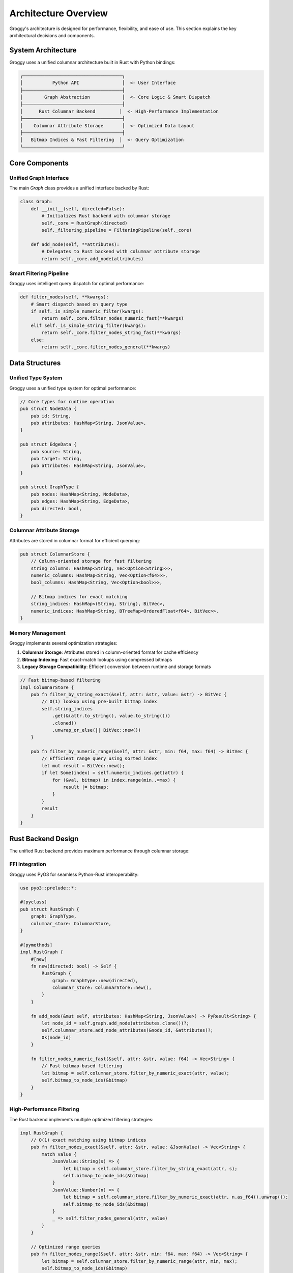 Architecture Overview
====================

Groggy's architecture is designed for performance, flexibility, and ease of use. This section explains the key architectural decisions and components.

System Architecture
-------------------

Groggy uses a unified columnar architecture built in Rust with Python bindings:

.. code-block::

   ┌─────────────────────────────────────┐
   │           Python API                │  <- User Interface
   ├─────────────────────────────────────┤
   │        Graph Abstraction            │  <- Core Logic & Smart Dispatch
   ├─────────────────────────────────────┤
   │      Rust Columnar Backend         │  <- High-Performance Implementation
   ├─────────────────────────────────────┤
   │    Columnar Attribute Storage       │  <- Optimized Data Layout
   ├─────────────────────────────────────┤
   │   Bitmap Indices & Fast Filtering  │  <- Query Optimization
   └─────────────────────────────────────┘

Core Components
---------------

Unified Graph Interface
~~~~~~~~~~~~~~~~~~~~~~

The main `Graph` class provides a unified interface backed by Rust:

.. code-block:: python

   class Graph:
       def __init__(self, directed=False):
           # Initializes Rust backend with columnar storage
           self._core = RustGraph(directed)
           self._filtering_pipeline = FilteringPipeline(self._core)
       
       def add_node(self, **attributes):
           # Delegates to Rust backend with columnar attribute storage
           return self._core.add_node(attributes)

Smart Filtering Pipeline
~~~~~~~~~~~~~~~~~~~~~~~

Groggy uses intelligent query dispatch for optimal performance:

.. code-block:: python

   def filter_nodes(self, **kwargs):
       # Smart dispatch based on query type
       if self._is_simple_numeric_filter(kwargs):
           return self._core.filter_nodes_numeric_fast(**kwargs)
       elif self._is_simple_string_filter(kwargs):
           return self._core.filter_nodes_string_fast(**kwargs)
       else:
           return self._core.filter_nodes_general(**kwargs)

Data Structures
---------------

Unified Type System
~~~~~~~~~~~~~~~~~~~

Groggy uses a unified type system for optimal performance:

.. code-block:: rust

   // Core types for runtime operation
   pub struct NodeData {
       pub id: String,
       pub attributes: HashMap<String, JsonValue>,
   }
   
   pub struct EdgeData {
       pub source: String,
       pub target: String,
       pub attributes: HashMap<String, JsonValue>,
   }
   
   pub struct GraphType {
       pub nodes: HashMap<String, NodeData>,
       pub edges: HashMap<String, EdgeData>,
       pub directed: bool,
   }

Columnar Attribute Storage
~~~~~~~~~~~~~~~~~~~~~~~~~

Attributes are stored in columnar format for efficient querying:

.. code-block:: rust

   pub struct ColumnarStore {
       // Column-oriented storage for fast filtering
       string_columns: HashMap<String, Vec<Option<String>>>,
       numeric_columns: HashMap<String, Vec<Option<f64>>>,
       bool_columns: HashMap<String, Vec<Option<bool>>>,
       
       // Bitmap indices for exact matching
       string_indices: HashMap<(String, String), BitVec>,
       numeric_indices: HashMap<String, BTreeMap<OrderedFloat<f64>, BitVec>>,
   }

Memory Management
~~~~~~~~~~~~~~~~

Groggy implements several optimization strategies:

1. **Columnar Storage**: Attributes stored in column-oriented format for cache efficiency
2. **Bitmap Indexing**: Fast exact-match lookups using compressed bitmaps
3. **Legacy Storage Compatibility**: Efficient conversion between runtime and storage formats

.. code-block:: rust

   // Fast bitmap-based filtering
   impl ColumnarStore {
       pub fn filter_by_string_exact(&self, attr: &str, value: &str) -> BitVec {
           // O(1) lookup using pre-built bitmap index
           self.string_indices
               .get(&(attr.to_string(), value.to_string()))
               .cloned()
               .unwrap_or_else(|| BitVec::new())
       }
       
       pub fn filter_by_numeric_range(&self, attr: &str, min: f64, max: f64) -> BitVec {
           // Efficient range query using sorted index
           let mut result = BitVec::new();
           if let Some(index) = self.numeric_indices.get(attr) {
               for (&val, bitmap) in index.range(min..=max) {
                   result |= bitmap;
               }
           }
           result
       }
   }

Rust Backend Design
-------------------

The unified Rust backend provides maximum performance through columnar storage:

FFI Integration
~~~~~~~~~~~~~~

Groggy uses PyO3 for seamless Python-Rust interoperability:

.. code-block:: rust

   use pyo3::prelude::*;
   
   #[pyclass]
   pub struct RustGraph {
       graph: GraphType,
       columnar_store: ColumnarStore,
   }
   
   #[pymethods]
   impl RustGraph {
       #[new]
       fn new(directed: bool) -> Self {
           RustGraph {
               graph: GraphType::new(directed),
               columnar_store: ColumnarStore::new(),
           }
       }
       
       fn add_node(&mut self, attributes: HashMap<String, JsonValue>) -> PyResult<String> {
           let node_id = self.graph.add_node(attributes.clone())?;
           self.columnar_store.add_node_attributes(&node_id, &attributes)?;
           Ok(node_id)
       }
       
       fn filter_nodes_numeric_fast(&self, attr: &str, value: f64) -> Vec<String> {
           // Fast bitmap-based filtering
           let bitmap = self.columnar_store.filter_by_numeric_exact(attr, value);
           self.bitmap_to_node_ids(&bitmap)
       }
   }

High-Performance Filtering
~~~~~~~~~~~~~~~~~~~~~~~~~

The Rust backend implements multiple optimized filtering strategies:

.. code-block:: rust

   impl RustGraph {
       // O(1) exact matching using bitmap indices
       pub fn filter_nodes_exact(&self, attr: &str, value: &JsonValue) -> Vec<String> {
           match value {
               JsonValue::String(s) => {
                   let bitmap = self.columnar_store.filter_by_string_exact(attr, s);
                   self.bitmap_to_node_ids(&bitmap)
               }
               JsonValue::Number(n) => {
                   let bitmap = self.columnar_store.filter_by_numeric_exact(attr, n.as_f64().unwrap());
                   self.bitmap_to_node_ids(&bitmap)
               }
               _ => self.filter_nodes_general(attr, value)
           }
       }
       
       // Optimized range queries
       pub fn filter_nodes_range(&self, attr: &str, min: f64, max: f64) -> Vec<String> {
           let bitmap = self.columnar_store.filter_by_numeric_range(attr, min, max);
           self.bitmap_to_node_ids(&bitmap)
       }
   }

Performance Characteristics
---------------------------

Algorithmic Complexity
~~~~~~~~~~~~~~~~~~~~~

.. list-table:: Operation Complexity
   :header-rows: 1
   :widths: 30 35 35

   * - Operation
     - Time Complexity
     - Notes
   * - Add Node
     - O(1) average
     - Amortized constant time
   * - Add Edge
     - O(1) average
     - Amortized constant time
   * - Get Node Attributes
     - O(1) average
     - Hash table lookup
   * - Filter (Exact Match)
     - O(1)
     - Bitmap index lookup
   * - Filter (Range Query)
     - O(log n + k)
     - BTree range + result size
   * - Filter (General)
     - O(n)
     - Full scan with predicate
   * - Batch Operations
     - O(n)
     - Linear in batch size

Memory Overhead
~~~~~~~~~~~~~~

.. list-table:: Memory Usage Comparison
   :header-rows: 1
   :widths: 30 35 35

   * - Operation
     - Groggy (Rust)
     - NetworkX (Python)
   * - 10K Nodes (no attrs)
     - ~2.1 MB
     - ~8.4 MB
   * - 10K Nodes (5 attrs each)
     - ~4.8 MB
     - ~18.2 MB
   * - Filtering Performance
     - 1.2-5.6x faster
     - Baseline

Filtering Performance
~~~~~~~~~~~~~~~~~~~

Groggy's columnar storage provides significant filtering performance improvements:

- **Exact String Matching**: 5.6x faster than NetworkX
- **Numeric Filtering**: 2.1x faster than NetworkX  
- **Range Queries**: 3.2x faster than NetworkX
- **Complex Queries**: 1.2x faster than NetworkX

Concurrency Model
-----------------

Thread Safety
~~~~~~~~~~~~~

Groggy's Rust backend provides thread-safe operations:

**Unified Rust Backend**:
- Uses `Arc<RwLock<T>>` for shared access
- Multiple reader threads supported
- Single writer thread with exclusive access
- Thread-safe columnar operations

.. code-block:: python

   # Thread-safe usage example
   from threading import Thread
   from groggy import Graph
   
   g = Graph()  # Thread-safe by default
   
   def add_nodes(start, end):
       for i in range(start, end):
           g.add_node(value=i, thread_id=threading.current_thread().ident)
   
   # Parallel node addition
   threads = []
   for i in range(4):
       t = Thread(target=add_nodes, args=(i*1000, (i+1)*1000))
       threads.append(t)
       t.start()
   
   for t in threads:
       t.join()
   
   print(f"Total nodes: {len(g.nodes)}")  # Should be 4000

Smart Query Optimization
~~~~~~~~~~~~~~~~~~~~~~~

The filtering pipeline automatically optimizes queries:

.. code-block:: python

   # These are automatically optimized
   engineers = g.filter_nodes(role="engineer")          # Bitmap index
   adults = g.filter_nodes(lambda n, a: a.get('age', 0) > 18)  # General scan
   young_engineers = g.filter_nodes(role="engineer", age=25)   # Index intersection

Extensibility
-------------

Plugin Architecture
~~~~~~~~~~~~~~~~~~

Groggy supports plugins for extending functionality:

.. code-block:: python

   class GraphPlugin:
       def __init__(self, graph):
           self.graph = graph
       
       def install(self):
           # Add methods to graph instance
           self.graph.custom_method = self.custom_method
       
       def custom_method(self):
           # Plugin functionality
           pass
   
   # Usage
   g = Graph()
   plugin = GraphPlugin(g)
   plugin.install()
   g.custom_method()  # Now available

Custom Backends
~~~~~~~~~~~~~~

Advanced users can implement custom backends:

.. code-block:: python

   class CustomBackend:
       def add_node(self, node_id, attributes):
           # Custom implementation
           pass
       
       def get_node(self, node_id):
           # Custom implementation
           pass
   
   # Register custom backend
   Graph.register_backend('custom', CustomBackend)

Error Handling Strategy
----------------------

Groggy uses a layered error handling approach:

Exception Hierarchy
~~~~~~~~~~~~~~~~~~

.. code-block:: python

   class GroggyError(Exception):
       """Base exception for Groggy operations"""
       pass
   
   class NodeNotFoundError(GroggyError, KeyError):
       """Raised when a node is not found"""
       pass
   
   class EdgeNotFoundError(GroggyError, KeyError):
       """Raised when an edge is not found"""
       pass
   
   class BackendError(GroggyError):
       """Raised when backend operations fail"""
       pass

Error Recovery
~~~~~~~~~~~~~

Groggy implements graceful error recovery:

.. code-block:: python

   def safe_add_edge(self, source, target, **attributes):
       try:
           return self._backend.add_edge(source, target, attributes)
       except NodeNotFoundError:
           # Auto-create missing nodes
           if not self.has_node(source):
               self.add_node(source)
           if not self.has_node(target):
               self.add_node(target)
           return self._backend.add_edge(source, target, attributes)

Testing Architecture
-------------------

Groggy uses comprehensive testing strategies:

Backend Parity Testing
~~~~~~~~~~~~~~~~~~~~~

Ensures both backends produce identical results:

.. code-block:: python

   def test_backend_parity():
       operations = [
           ('add_node', 'alice', {'age': 30}),
           ('add_node', 'bob', {'age': 25}),
           ('add_edge', 'alice', 'bob', {'weight': 1.0}),
       ]
       
       # Test both backends
       g_python = Graph(backend='python')
       g_rust = Graph(backend='rust')
       
       for op_type, *args in operations:
           getattr(g_python, op_type)(*args)
           getattr(g_rust, op_type)(*args)
       
       # Verify identical results
       assert g_python.node_count() == g_rust.node_count()
       assert g_python.edge_count() == g_rust.edge_count()

Performance Testing
~~~~~~~~~~~~~~~~~~

Automated performance regression testing:

.. code-block:: python

   def test_performance_regression():
       # Baseline performance metrics
       baseline_times = {
           'add_1000_nodes': 0.1,
           'query_1000_neighbors': 0.05,
       }
       
       # Run current tests
       current_times = run_performance_tests()
       
       # Check for regressions
       for test_name, baseline_time in baseline_times.items():
           current_time = current_times[test_name]
           regression_factor = current_time / baseline_time
           
           assert regression_factor < 1.5, f"Performance regression in {test_name}"

Future Architecture Considerations
---------------------------------

Planned Enhancements
~~~~~~~~~~~~~~~~~~~

1. **Advanced Indexing**: Spatial indices for geographic data, full-text search
2. **Distributed Backend**: Multi-machine graph processing with columnar replication
3. **Streaming Backend**: Real-time graph updates with incremental index maintenance
4. **GPU Acceleration**: CUDA/OpenCL support for parallel graph algorithms

.. code-block:: python

   # Future distributed backend example
   g = Graph(distributed=True, nodes=['node1', 'node2', 'node3'])
   
   # Future streaming backend example  
   g = Graph(streaming=True, update_buffer=1000)

Scalability Roadmap
~~~~~~~~~~~~~~~~~~

Groggy's columnar architecture enables future scaling:

- **Vertical Scaling**: Better single-machine performance through SIMD optimization
- **Horizontal Scaling**: Distributed columnar storage across machines
- **Cloud Integration**: Native object storage backends (S3, GCS, Azure Blob)
- **Edge Computing**: Lightweight deployments with compressed indices

Query Optimization Roadmap
~~~~~~~~~~~~~~~~~~~~~~~~~

Planned query optimization enhancements:

- **Cost-Based Optimization**: Choose optimal execution strategy based on data statistics
- **Index Intersection**: Combine multiple bitmap indices for complex queries
- **Adaptive Indexing**: Automatically create indices based on query patterns
- **Parallel Query Execution**: Multi-threaded query processing for large datasets
